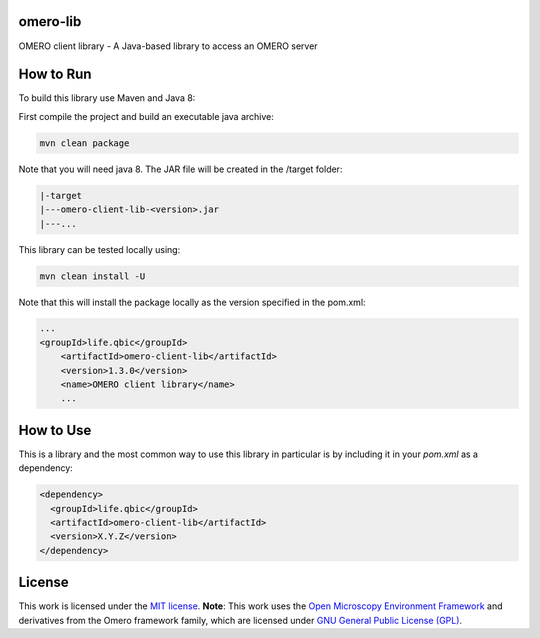 omero-lib
-----------------------------------

|maven-build| |maven-test| |codeql| |release|
|license| |java|

OMERO client library - A Java-based library to access an OMERO server

How to Run
-----------------

To build this library use Maven and Java 8:

First compile the project and build an executable java archive:

.. code-block:: bash

    mvn clean package

Note that you will need java 8.
The JAR file will be created in the /target folder:

.. code-block:: bash

    |-target
    |---omero-client-lib-<version>.jar
    |---...

This library can be tested locally using:

.. code-block:: bash

    mvn clean install -U

Note that this will install the package locally as the version specified in the pom.xml:

.. code-block:: xml

    ...
    <groupId>life.qbic</groupId>
	<artifactId>omero-client-lib</artifactId>
	<version>1.3.0</version>
	<name>OMERO client library</name>
	...

How to Use
----------

This is a library and the most common way to use this library in particular is by including it in your `pom.xml` as a dependency:

.. code-block:: xml

    <dependency>
      <groupId>life.qbic</groupId>
      <artifactId>omero-client-lib</artifactId>
      <version>X.Y.Z</version>
    </dependency>

License
-------

This work is licensed under the `MIT license <https://mit-license.org/>`_.
**Note**: This work uses the `Open Microscopy Environment Framework <https://github.com/ome>`_ and derivatives from the Omero framework family, which are licensed under `GNU General Public License (GPL) <https://www.gnu.org/licenses/old-licenses/lgpl-2.0.html>`_.


.. |maven-build| image:: https://github.com/qbicsoftware/omero-lib/workflows/Build%20Maven%20Package/badge.svg
    :target: https://github.com/qbicsoftware/omero-lib/actions/workflows/build_package.yml
    :alt: Github Workflow Build Maven Package Status

.. |maven-test| image:: https://github.com/qbicsoftware/omero-lib/workflows/Run%20Maven%20Tests/badge.svg
    :target: https://github.com/qbicsoftware/omero-lib/actions/workflows/run_tests.yml
    :alt: Github Workflow Tests Status

.. |codeql| image:: https://github.com/qbicsoftware/omero-lib/workflows/CodeQL/badge.svg
    :target: https://github.com/qbicsoftware/omero-lib/actions/workflows/codeql-analysis.yml
    :alt: CodeQl Status

.. |license| image:: https://img.shields.io/github/license/qbicsoftware/omero-lib
    :target: https://github.com/qbicsoftware/omero-lib/blob/master/LICENSE
    :alt: Project Licence

.. |release| image:: https://img.shields.io/github/v/release/qbicsoftware/omero-lib.svg?include_prereleases
    :target: https://github.com/qbicsoftware/omero-lib/release
    :alt: Release status

.. |java| image:: https://img.shields.io/badge/language-java-blue.svg
    :alt: Written in Java

